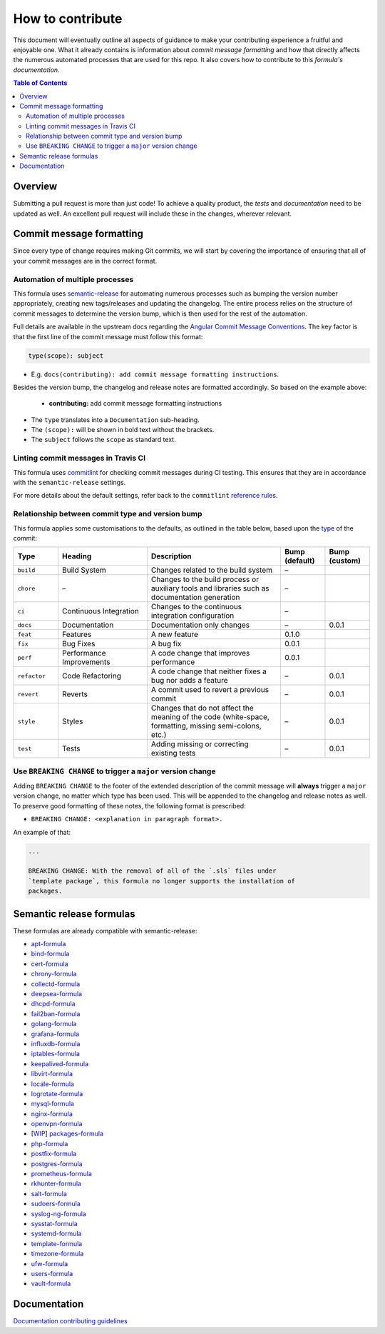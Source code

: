 .. _contributing:

How to contribute
=================

This document will eventually outline all aspects of guidance to make your contributing experience a fruitful and enjoyable one.
What it already contains is information about *commit message formatting* and how that directly affects the numerous automated processes that are used for this repo.
It also covers how to contribute to this *formula's documentation*.

.. contents:: **Table of Contents**

Overview
--------

Submitting a pull request is more than just code!
To achieve a quality product, the *tests* and *documentation* need to be updated as well.
An excellent pull request will include these in the changes, wherever relevant.

Commit message formatting
-------------------------

Since every type of change requires making Git commits,
we will start by covering the importance of ensuring that all of your commit
messages are in the correct format.

Automation of multiple processes
^^^^^^^^^^^^^^^^^^^^^^^^^^^^^^^^

This formula uses `semantic-release <https://github.com/semantic-release/semantic-release>`_ for automating numerous processes such as bumping the version number appropriately, creating new tags/releases and updating the changelog.
The entire process relies on the structure of commit messages to determine the version bump, which is then used for the rest of the automation.

Full details are available in the upstream docs regarding the `Angular Commit Message Conventions <https://github.com/angular/angular.js/blob/master/DEVELOPERS.md#-git-commit-guidelines>`_.
The key factor is that the first line of the commit message must follow this format:

.. code-block::

   type(scope): subject


* E.g. ``docs(contributing): add commit message formatting instructions``.

Besides the version bump, the changelog and release notes are formatted accordingly.
So based on the example above:

..

   .. raw:: html

      <h3>Documentation</h3>

   * **contributing:** add commit message formatting instructions


* The ``type`` translates into a ``Documentation`` sub-heading.
* The ``(scope):`` will be shown in bold text without the brackets.
* The ``subject`` follows the ``scope`` as standard text.

Linting commit messages in Travis CI
^^^^^^^^^^^^^^^^^^^^^^^^^^^^^^^^^^^^

This formula uses `commitlint <https://github.com/conventional-changelog/commitlint>`_ for checking commit messages during CI testing.
This ensures that they are in accordance with the ``semantic-release`` settings.

For more details about the default settings, refer back to the ``commitlint`` `reference rules <https://conventional-changelog.github.io/commitlint/#/reference-rules>`_.

Relationship between commit type and version bump
^^^^^^^^^^^^^^^^^^^^^^^^^^^^^^^^^^^^^^^^^^^^^^^^^

This formula applies some customisations to the defaults, as outlined in the table below,
based upon the `type <https://github.com/angular/angular.js/blob/master/DEVELOPERS.md#type>`_ of the commit:

.. list-table::
   :name: commit-type-vs-version-bump
   :header-rows: 1
   :stub-columns: 0
   :widths: 1,2,3,1,1

   * - Type
     - Heading
     - Description
     - Bump (default)
     - Bump (custom)
   * - ``build``
     - Build System
     - Changes related to the build system
     - –
     -
   * - ``chore``
     - –
     - Changes to the build process or auxiliary tools and libraries such as
       documentation generation
     - –
     -
   * - ``ci``
     - Continuous Integration
     - Changes to the continuous integration configuration
     - –
     -
   * - ``docs``
     - Documentation
     - Documentation only changes
     - –
     - 0.0.1
   * - ``feat``
     - Features
     - A new feature
     - 0.1.0
     -
   * - ``fix``
     - Bug Fixes
     - A bug fix
     - 0.0.1
     -
   * - ``perf``
     - Performance Improvements
     - A code change that improves performance
     - 0.0.1
     -
   * - ``refactor``
     - Code Refactoring
     - A code change that neither fixes a bug nor adds a feature
     - –
     - 0.0.1
   * - ``revert``
     - Reverts
     - A commit used to revert a previous commit
     - –
     - 0.0.1
   * - ``style``
     - Styles
     - Changes that do not affect the meaning of the code (white-space,
       formatting, missing semi-colons, etc.)
     - –
     - 0.0.1
   * - ``test``
     - Tests
     - Adding missing or correcting existing tests
     - –
     - 0.0.1

Use ``BREAKING CHANGE`` to trigger a ``major`` version change
^^^^^^^^^^^^^^^^^^^^^^^^^^^^^^^^^^^^^^^^^^^^^^^^^^^^^^^^^^^^^

Adding ``BREAKING CHANGE`` to the footer of the extended description of the commit message will **always** trigger a ``major`` version change, no matter which type has been used.
This will be appended to the changelog and release notes as well.
To preserve good formatting of these notes, the following format is prescribed:

* ``BREAKING CHANGE: <explanation in paragraph format>.``

An example of that:

.. code-block:: git

   ...

   BREAKING CHANGE: With the removal of all of the `.sls` files under
   `template package`, this formula no longer supports the installation of
   packages.


Semantic release formulas
-------------------------

These formulas are already compatible with semantic-release:

* `apt-formula <https://github.com/saltstack-formulas/apt-formula>`_
* `bind-formula <https://github.com/saltstack-formulas/bind-formula>`_
* `cert-formula <https://github.com/saltstack-formulas/cert-formula>`_
* `chrony-formula <https://github.com/saltstack-formulas/chrony-formula>`_
* `collectd-formula <https://github.com/saltstack-formulas/collectd-formula>`_
* `deepsea-formula <https://github.com/saltstack-formulas/deepsea-formula>`_
* `dhcpd-formula <https://github.com/saltstack-formulas/dhcpd-formula>`_
* `fail2ban-formula <https://github.com/saltstack-formulas/fail2ban-formula>`_
* `golang-formula <https://github.com/saltstack-formulas/golang-formula>`_
* `grafana-formula <https://github.com/saltstack-formulas/grafana-formula>`_
* `influxdb-formula <https://github.com/saltstack-formulas/influxdb-formula>`_
* `iptables-formula <https://github.com/saltstack-formulas/iptables-formula>`_
* `keepalived-formula <https://github.com/saltstack-formulas/keepalived-formula>`_
* `libvirt-formula <https://github.com/saltstack-formulas/libvirt-formula>`_
* `locale-formula <https://github.com/saltstack-formulas/locale-formula>`_
* `logrotate-formula <https://github.com/saltstack-formulas/logrotate-formula>`_
* `mysql-formula <https://github.com/saltstack-formulas/mysql-formula>`_
* `nginx-formula <https://github.com/saltstack-formulas/nginx-formula>`_
* `openvpn-formula <https://github.com/saltstack-formulas/openvpn-formula>`_
* [`WIP <https://github.com/saltstack-formulas/packages-formula/pull/54>`_] `packages-formula <https://github.com/saltstack-formulas/packages-formula>`_
* `php-formula <https://github.com/saltstack-formulas/php-formula>`_
* `postfix-formula <https://github.com/saltstack-formulas/postfix-formula>`_
* `postgres-formula <https://github.com/saltstack-formulas/postgres-formula>`_
* `prometheus-formula <https://github.com/saltstack-formulas/prometheus-formula>`_
* `rkhunter-formula <https://github.com/saltstack-formulas/rkhunter-formula>`_
* `salt-formula <https://github.com/saltstack-formulas/salt-formula>`_
* `sudoers-formula <https://github.com/saltstack-formulas/sudoers-formula>`_
* `syslog-ng-formula <https://github.com/saltstack-formulas/syslog-ng-formula>`_
* `sysstat-formula <https://github.com/saltstack-formulas/sysstat-formula>`_
* `systemd-formula <https://github.com/saltstack-formulas/systemd-formula>`_
* `template-formula <https://github.com/saltstack-formulas/template-formula>`_
* `timezone-formula <https://github.com/saltstack-formulas/timezone-formula>`_
* `ufw-formula <https://github.com/saltstack-formulas/ufw-formula>`_
* `users-formula <https://github.com/saltstack-formulas/users-formula>`_
* `vault-formula <https://github.com/saltstack-formulas/vault-formula>`_

Documentation
-------------

`Documentation contributing guidelines <CONTRIBUTING_DOCS.rst>`_
